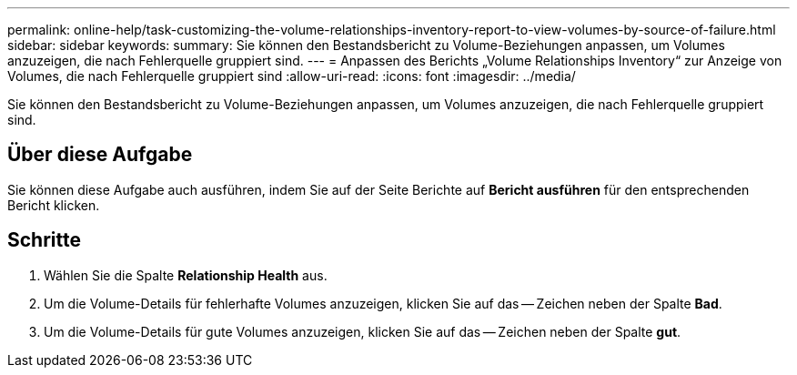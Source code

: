 ---
permalink: online-help/task-customizing-the-volume-relationships-inventory-report-to-view-volumes-by-source-of-failure.html 
sidebar: sidebar 
keywords:  
summary: Sie können den Bestandsbericht zu Volume-Beziehungen anpassen, um Volumes anzuzeigen, die nach Fehlerquelle gruppiert sind. 
---
= Anpassen des Berichts „Volume Relationships Inventory“ zur Anzeige von Volumes, die nach Fehlerquelle gruppiert sind
:allow-uri-read: 
:icons: font
:imagesdir: ../media/


[role="lead"]
Sie können den Bestandsbericht zu Volume-Beziehungen anpassen, um Volumes anzuzeigen, die nach Fehlerquelle gruppiert sind.



== Über diese Aufgabe

Sie können diese Aufgabe auch ausführen, indem Sie auf der Seite Berichte auf *Bericht ausführen* für den entsprechenden Bericht klicken.



== Schritte

. Wählen Sie die Spalte *Relationship Health* aus.
. Um die Volume-Details für fehlerhafte Volumes anzuzeigen, klicken Sie auf das -- Zeichen neben der Spalte *Bad*.
. Um die Volume-Details für gute Volumes anzuzeigen, klicken Sie auf das -- Zeichen neben der Spalte *gut*.

